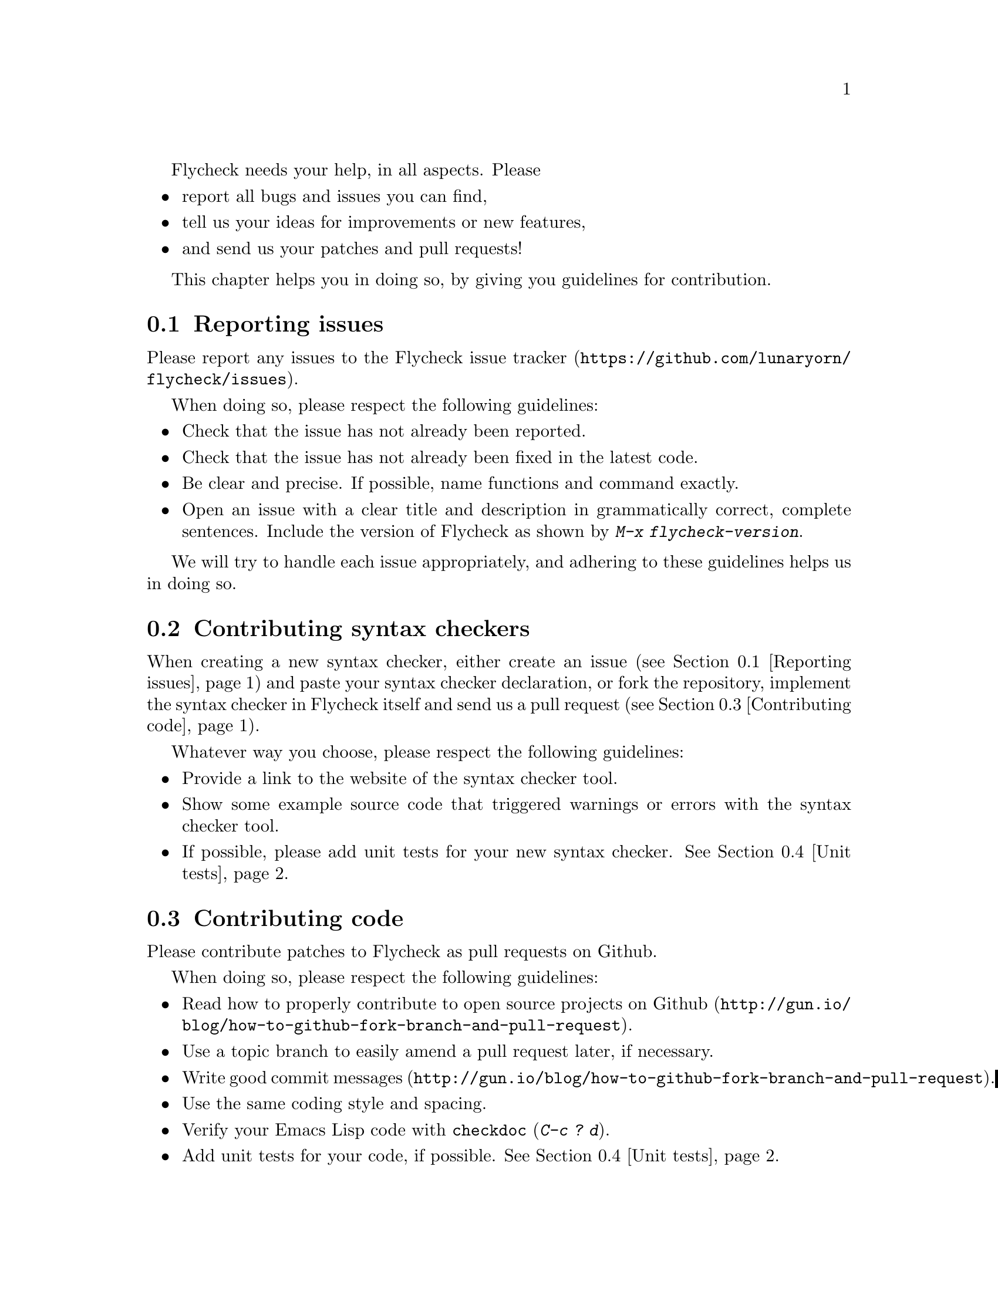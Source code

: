 Flycheck needs your help, in all aspects.  Please

@itemize
@item
report all bugs and issues you can find,
@item
tell us your ideas for improvements or new features,
@item
and send us your patches and pull requests!
@end itemize

This chapter helps you in doing so, by giving you guidelines for
contribution.

@menu
* Reporting issues::            How to report issues with Flycheck
* Contributing syntax checkers::  How to contribute your syntax checkers
* Contributing code::           How to contribute code
* Unit tests::                  How to write unit tests for your code
@end menu

@node Reporting issues, Contributing syntax checkers, ,Contribution
@comment  node-name,  next,  previous,  up
@section Reporting issues

Please report any issues to the
@uref{https://github.com/lunaryorn/flycheck/issues,Flycheck issue
tracker}.

When doing so, please respect the following guidelines:

@itemize
@item
Check that the issue has not already been reported.
@item
Check that the issue has not already been fixed in the latest code.
@item
Be clear and precise.  If possible, name functions and command exactly.
@item
Open an issue with a clear title and description in grammatically
correct, complete sentences.  Include the version of Flycheck as shown
by @kbd{M-x flycheck-version}.
@end itemize

We will try to handle each issue appropriately, and adhering to these
guidelines helps us in doing so.


@node Contributing syntax checkers, Contributing code, Reporting issues, Contribution
@comment  node-name,  next,  previous,  up
@section Contributing syntax checkers

When creating a new syntax checker, either create an issue (see
@ref{Reporting issues}) and paste your syntax checker declaration, or
fork the repository, implement the syntax checker in Flycheck itself and
send us a pull request (see @ref{Contributing code}).

Whatever way you choose, please respect the following guidelines:

@itemize
@item
Provide a link to the website of the syntax checker tool.
@item
Show some example source code that triggered warnings or errors with the
syntax checker tool.
@item
If possible, please add unit tests for your new syntax
checker. @xref{Unit tests}.
@end itemize

@node Contributing code, Unit tests, Contributing syntax checkers, Contribution
@comment  node-name,  next,  previous,  up
@section Contributing code

Please contribute patches to Flycheck as pull requests on Github.

When doing so, please respect the following guidelines:

@itemize
@item
Read how to
@uref{http://gun.io/blog/how-to-github-fork-branch-and-pull-request,
properly contribute to open source projects on Github}.
@item
Use a topic branch to easily amend a pull request later, if necessary.
@item
Write
@uref{http://gun.io/blog/how-to-github-fork-branch-and-pull-request,
good commit messages}.
@item
Use the same coding style and spacing.
@item
Verify your Emacs Lisp code with @code{checkdoc} (@kbd{C-c ? d}).
@item
Add unit tests for your code, if possible.  @xref{Unit tests}.
@item
Open a @uref{https://help.github.com/articles/using-pull-requests,pull
request} that relates to but one subject with a clear title and
description in grammatically correct, complete sentences.  Be sure to
give use cases and rationale for your new feature.
@end itemize

We will try to respect and include each contribution, however we will
not do the following:

@itemize
@item
Include a feature without good use cases and rationale.
@item
Merge poorly written or incomplete code.
@end itemize

@noindent
You will be asked to improve your pull request in these cases.

@node Unit tests, , Contributing code, Contribution
@comment  node-name,  next,  previous,  up
@section Writing unit tests

Flycheck has a comprehensive to maintain and ensure the functionality
and quality of the code.  Please add unit tests for your code if
possible.

The test suite is contained in the @file{tests/} directory and written
using the @ref{Top, , ERT, ert} library.

To add unit tests do the following:

@itemize
@item
Familiarize yourself with the @ref{Top, , ERT, ert} library.
@item
Familiarize yourself with the test suite in @file{flycheck-testsuite.el}.
@item
Add your tests to the appropriate file.  Create a new test file if
necessary.
@item
Extend the provisioning script @file{vagrant/provision.sh} with the
dependencies of your tests, if necessary.  This includes syntax checker
tools.
@item
Install @uref{https://www.virtualbox.org/,Virtual Box} and
@uref{http://www.vagrantup.com/,Vagrant}.
@item
Run your tests with @command{make virtual-test}.
@end itemize

You may also run the tests locally during development.  To do so:
@itemize
@item
Install @uref{https://github.com/rejeep/carton, Carton}.
@item
Setup your development environment with @command{carton install}.
@item
Run the tests with @command{tests/run.sh}.  Use @command{tests/run.sh
flake8} to run only tests whose names contain the string @code{flake8}.
@end itemize

@c Local Variables:
@c mode: texinfo
@c TeX-master: "flycheck"
@c End:
